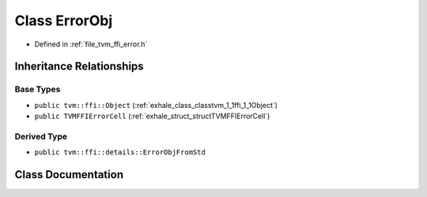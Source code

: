 .. _exhale_class_classtvm_1_1ffi_1_1ErrorObj:

Class ErrorObj
==============

- Defined in :ref:`file_tvm_ffi_error.h`


Inheritance Relationships
-------------------------

Base Types
**********

- ``public tvm::ffi::Object`` (:ref:`exhale_class_classtvm_1_1ffi_1_1Object`)
- ``public TVMFFIErrorCell`` (:ref:`exhale_struct_structTVMFFIErrorCell`)


Derived Type
************

- ``public tvm::ffi::details::ErrorObjFromStd``


Class Documentation
-------------------


.. doxygenclass:: tvm::ffi::ErrorObj
   :project: tvm-ffi
   :members:
   :protected-members:
   :undoc-members: